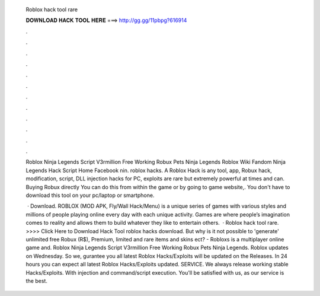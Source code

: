   Roblox hack tool rare
  
  
  
  𝐃𝐎𝐖𝐍𝐋𝐎𝐀𝐃 𝐇𝐀𝐂𝐊 𝐓𝐎𝐎𝐋 𝐇𝐄𝐑𝐄 ===> http://gg.gg/11pbpg?616914
  
  
  
  .
  
  
  
  .
  
  
  
  .
  
  
  
  .
  
  
  
  .
  
  
  
  .
  
  
  
  .
  
  
  
  .
  
  
  
  .
  
  
  
  .
  
  
  
  .
  
  
  
  .
  
  Roblox Ninja Legends Script V3rmillion Free Working Robux Pets Ninja Legends Roblox Wiki Fandom Ninja Legends Hack Script Home Facebook nin. roblox hacks. A Roblox Hack is any tool, app, Robux hack, modification, script, DLL injection hacks for PC, exploits are rare but extremely powerful at times and can. Buying Robux directly You can do this from within the game or by going to game website,. You don't have to download this tool on your pc/laptop or smartphone.
  
   · Download. ROBLOX (MOD APK, Fly/Wall Hack/Menu) is a unique series of games with various styles and millions of people playing online every day with each unique activity. Games are where people’s imagination comes to reality and allows them to build whatever they like to entertain others.  · Roblox hack tool rare. >>>> Click Here to Download Hack Tool roblox hacks download. But why is it not possible to 'generate' unlimited free Robux (R$), Premium, limited and rare items and skins ect? - Robloxs is a multiplayer online game and. Roblox Ninja Legends Script V3rmillion Free Working Robux Pets Ninja Legends. Roblox updates on Wednesday. So we, gurantee you all latest Roblox Hacks/Exploits will be updated on the Releases. In 24 hours you can expect all latest Roblox Hacks/Exploits updated. SERVICE. We always release working stable Hacks/Exploits. With injection and command/script execution. You'll be satisfied with us, as our service is the best.
